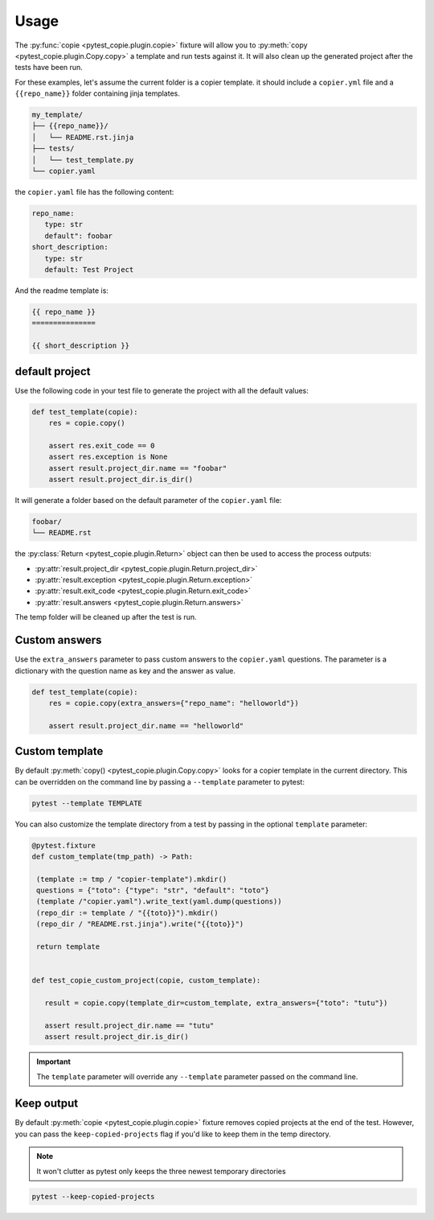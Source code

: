 Usage
=====

The :py:func:`copie <pytest_copie.plugin.copie>` fixture will allow you to :py:meth:`copy <pytest_copie.plugin.Copy.copy>` a template and run tests against it. It will also clean up the generated project after the tests have been run.

For these examples, let's assume the current folder is a copier template. it should include a ``copier.yml`` file and a ``{{repo_name}}`` folder containing jinja templates.

.. code-block::

   my_template/
   ├── {{repo_name}}/
   │   └── README.rst.jinja
   ├── tests/
   │   └── test_template.py
   └── copier.yaml

the ``copier.yaml`` file has the following content:

.. code-block:: yaml

   repo_name:
      type: str
      default": foobar
   short_description:
      type: str
      default: Test Project

And the readme template is:

.. code-block:: rst

   {{ repo_name }}
   ===============

   {{ short_description }}

default project
---------------

Use the following code in your test file to generate the project with all the default values:

.. code-block:: python

    def test_template(copie):
        res = copie.copy()

        assert res.exit_code == 0
        assert res.exception is None
        assert result.project_dir.name == "foobar"
        assert result.project_dir.is_dir()

It will generate a folder based on the default parameter of the ``copier.yaml`` file:

.. code-block::

   foobar/
   └── README.rst

the :py:class:`Return <pytest_copie.plugin.Return>` object can then be used to access the process outputs:

- :py:attr:`result.project_dir <pytest_copie.plugin.Return.project_dir>`
- :py:attr:`result.exception <pytest_copie.plugin.Return.exception>`
- :py:attr:`result.exit_code <pytest_copie.plugin.Return.exit_code>`
- :py:attr:`result.answers <pytest_copie.plugin.Return.answers>`

The temp folder will be cleaned up after the test is run.

Custom answers
--------------

Use the ``extra_answers`` parameter to pass custom answers to the ``copier.yaml`` questions.
The parameter is a dictionary with the question name as key and the answer as value.

.. code-block:: python

    def test_template(copie):
        res = copie.copy(extra_answers={"repo_name": "helloworld"})

        assert result.project_dir.name == "helloworld"

Custom template
---------------

By default :py:meth:`copy() <pytest_copie.plugin.Copy.copy>` looks for a copier template in the current directory.
This can be overridden on the command line by passing a ``--template`` parameter to pytest:

.. code-block:: console

   pytest --template TEMPLATE

You can also customize the template directory from a test by passing in the optional ``template`` parameter:

.. code-block:: python

   @pytest.fixture
   def custom_template(tmp_path) -> Path:

    (template := tmp / "copier-template").mkdir()
    questions = {"toto": {"type": "str", "default": "toto"}
    (template /"copier.yaml").write_text(yaml.dump(questions))
    (repo_dir := template / "{{toto}}").mkdir()
    (repo_dir / "README.rst.jinja").write("{{toto}}")

    return template


   def test_copie_custom_project(copie, custom_template):

      result = copie.copy(template_dir=custom_template, extra_answers={"toto": "tutu"})

      assert result.project_dir.name == "tutu"
      assert result.project_dir.is_dir()

.. important::

      The ``template`` parameter will override any ``--template`` parameter passed on the command line.

Keep output
-----------

By default :py:meth:`copie <pytest_copie.plugin.copie>` fixture removes copied projects at the end of the test.
However, you can pass the ``keep-copied-projects`` flag if you'd like to keep them in the temp directory.

.. note::

   It won't clutter as pytest only keeps the three newest temporary directories

.. code-block:: console

   pytest --keep-copied-projects
